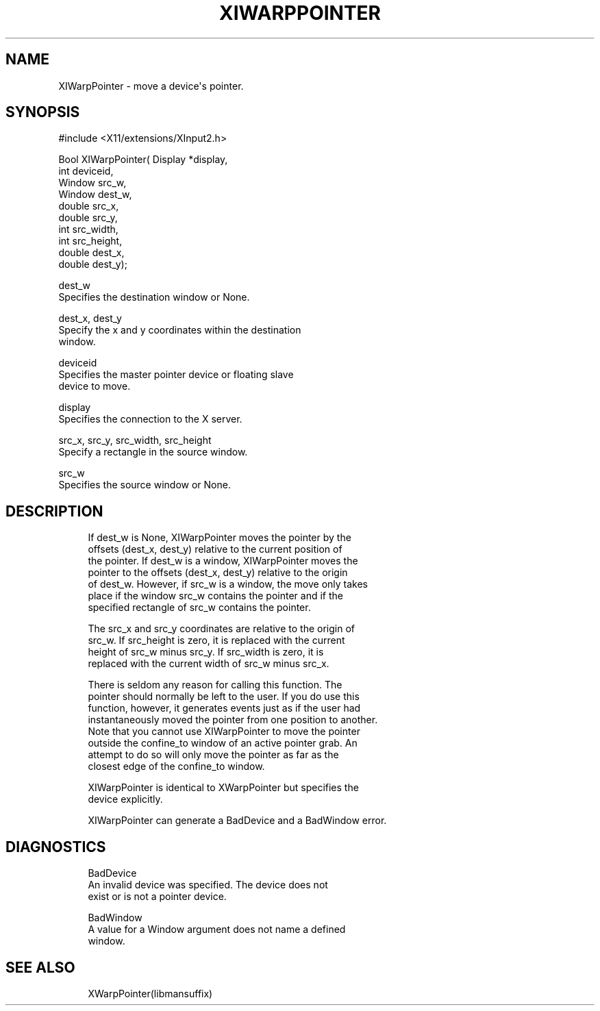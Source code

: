 '\" t
.\"     Title: xiwarppointer
.\"    Author: [FIXME: author] [see http://www.docbook.org/tdg5/en/html/author]
.\" Generator: DocBook XSL Stylesheets vsnapshot <http://docbook.sf.net/>
.\"      Date: 05/04/2023
.\"    Manual: \ \&
.\"    Source: \ \&
.\"  Language: English
.\"
.TH "XIWARPPOINTER" "libmansuffix" "05/04/2023" "\ \&" "\ \&"
.\" -----------------------------------------------------------------
.\" * Define some portability stuff
.\" -----------------------------------------------------------------
.\" ~~~~~~~~~~~~~~~~~~~~~~~~~~~~~~~~~~~~~~~~~~~~~~~~~~~~~~~~~~~~~~~~~
.\" http://bugs.debian.org/507673
.\" http://lists.gnu.org/archive/html/groff/2009-02/msg00013.html
.\" ~~~~~~~~~~~~~~~~~~~~~~~~~~~~~~~~~~~~~~~~~~~~~~~~~~~~~~~~~~~~~~~~~
.ie \n(.g .ds Aq \(aq
.el       .ds Aq '
.\" -----------------------------------------------------------------
.\" * set default formatting
.\" -----------------------------------------------------------------
.\" disable hyphenation
.nh
.\" disable justification (adjust text to left margin only)
.ad l
.\" -----------------------------------------------------------------
.\" * MAIN CONTENT STARTS HERE *
.\" -----------------------------------------------------------------
.SH "NAME"
XIWarpPointer \- move a device\*(Aqs pointer\&.
.SH "SYNOPSIS"
.sp
.nf
#include <X11/extensions/XInput2\&.h>
.fi
.sp
.nf
Bool XIWarpPointer( Display *display,
                    int deviceid,
                    Window src_w,
                    Window dest_w,
                    double src_x,
                    double src_y,
                    int src_width,
                    int src_height,
                    double dest_x,
                    double dest_y);
.fi
.sp
.nf
dest_w
       Specifies the destination window or None\&.
.fi
.sp
.nf
dest_x, dest_y
       Specify the x and y coordinates within the destination
       window\&.
.fi
.sp
.nf
deviceid
       Specifies the master pointer device or floating slave
       device to move\&.
.fi
.sp
.nf
display
       Specifies the connection to the X server\&.
.fi
.sp
.nf
src_x, src_y, src_width, src_height
       Specify a rectangle in the source window\&.
.fi
.sp
.nf
src_w
       Specifies the source window or None\&.
.fi
.SH "DESCRIPTION"
.sp
.if n \{\
.RS 4
.\}
.nf
If dest_w is None, XIWarpPointer moves the pointer by the
offsets (dest_x, dest_y) relative to the current position of
the pointer\&. If dest_w is a window, XIWarpPointer moves the
pointer to the offsets (dest_x, dest_y) relative to the origin
of dest_w\&. However, if src_w is a window, the move only takes
place if the window src_w contains the pointer and if the
specified rectangle of src_w contains the pointer\&.
.fi
.if n \{\
.RE
.\}
.sp
.if n \{\
.RS 4
.\}
.nf
The src_x and src_y coordinates are relative to the origin of
src_w\&. If src_height is zero, it is replaced with the current
height of src_w minus src_y\&. If src_width is zero, it is
replaced with the current width of src_w minus src_x\&.
.fi
.if n \{\
.RE
.\}
.sp
.if n \{\
.RS 4
.\}
.nf
There is seldom any reason for calling this function\&. The
pointer should normally be left to the user\&. If you do use this
function, however, it generates events just as if the user had
instantaneously moved the pointer from one position to another\&.
Note that you cannot use XIWarpPointer to move the pointer
outside the confine_to window of an active pointer grab\&. An
attempt to do so will only move the pointer as far as the
closest edge of the confine_to window\&.
.fi
.if n \{\
.RE
.\}
.sp
.if n \{\
.RS 4
.\}
.nf
XIWarpPointer is identical to XWarpPointer but specifies the
device explicitly\&.
.fi
.if n \{\
.RE
.\}
.sp
.if n \{\
.RS 4
.\}
.nf
XIWarpPointer can generate a BadDevice and a BadWindow error\&.
.fi
.if n \{\
.RE
.\}
.SH "DIAGNOSTICS"
.sp
.if n \{\
.RS 4
.\}
.nf
BadDevice
       An invalid device was specified\&. The device does not
       exist or is not a pointer device\&.
.fi
.if n \{\
.RE
.\}
.sp
.if n \{\
.RS 4
.\}
.nf
BadWindow
       A value for a Window argument does not name a defined
       window\&.
.fi
.if n \{\
.RE
.\}
.SH "SEE ALSO"
.sp
.if n \{\
.RS 4
.\}
.nf
XWarpPointer(libmansuffix)
.fi
.if n \{\
.RE
.\}

